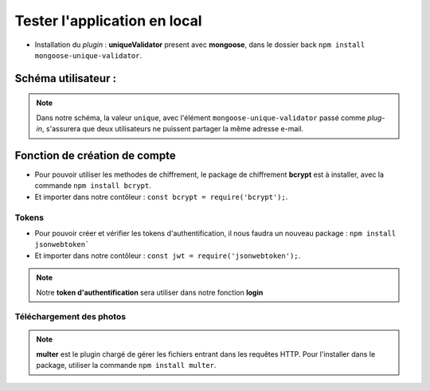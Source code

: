 Tester l'application en local 
=============================

* Installation du *plugin* : **uniqueValidator** present avec **mongoose**, dans le dossier back ``npm install mongoose-unique-validator``. 
    

Schéma utilisateur :
********************

.. code-block:: javascript
    :emphasize-lines: 2,4,6

    const mongoose = require('mongoose');
    const uniqueValidator = require('mongoose-unique-validator');

    const userSchema = mongoose.Schema({
    email: { type: String, required: true, unique: true },
    password: { type: String, required: true }
    });

    userSchema.plugin(uniqueValidator);

    module.exports = mongoose.model('User', userSchema);

.. note:: 
    Dans notre schéma, la valeur ``unique``, avec l'élément ``mongoose-unique-validator`` passé comme *plug-in*, s'assurera que deux utilisateurs ne puissent partager la même adresse e-mail.


Fonction de création de compte
******************************

* Pour pouvoir utiliser les methodes de chiffrement, le package de chiffrement **bcrypt** est à installer, avec la commande ``npm install bcrypt``. 
* Et importer dans notre contôleur : ``const bcrypt = require('bcrypt');``.

.. code-block:: javascript
    :emphasize-lines: 1,3,4,7

    const bcrypt = require('bcrypt');
    const User = require('../models/User');

    exports.signup = (req, res, next) => {
        bcrypt.hash(req.body.password, 10)
        .then(hash => {
            const user = new User({
            email: req.body.email,
            password: hash
            });
            user.save()
            .then(() => res.status(201).json({ message: 'Utilisateur créé !' }))
            .catch(error => res.status(400).json({ error }));
        })
        .catch(error => res.status(500).json({ error }));
    };

Tokens
------

* Pour pouvoir créer et vérifier les tokens d'authentification, il nous faudra un nouveau package : ``npm install jsonwebtoken```
* Et importer dans notre contôleur : ``const jwt = require('jsonwebtoken');``. 

.. note:: 
    Notre **token d'authentification** sera utiliser dans notre fonction **login**

.. code-block:: javascript
    :emphasize-lines: 2,4,6

    exports.login = (req, res, next) => {
    User.findOne({ email: req.body.email })
       .then(user => {
           if (!user) {
               return res.status(401).json({ error: 'Utilisateur non trouvé !' });
           }
           bcrypt.compare(req.body.password, user.password)
               .then(valid => {
                   if (!valid) {
                       return res.status(401).json({ error: 'Mot de passe incorrect !' });
                   }
                   res.status(200).json({
                       userId: user._id,
                       token: jwt.sign(
                           { userId: user._id },
                           'RANDOM_TOKEN_SECRET',
                           { expiresIn: '24h' }
                       )
                   });
               })
               .catch(error => res.status(500).json({ error }));
       })
       .catch(error => res.status(500).json({ error }));
    };

Téléchargement des photos
-------------------------

.. note:: 
    **multer** est le plugin chargé de gérer les fichiers entrant dans les requêtes HTTP.
    Pour l'installer dans le package, utiliser la commande ``npm install multer``. 